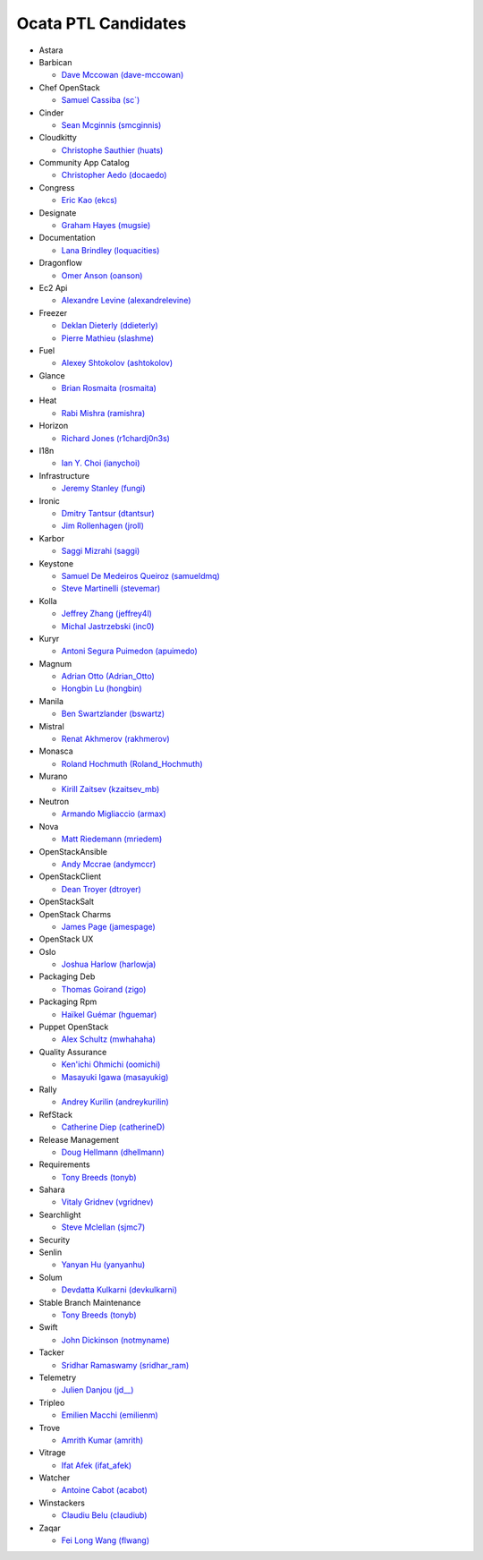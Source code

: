 Ocata PTL Candidates
======================
* Astara


* Barbican

  * `Dave Mccowan (dave-mccowan) <https://git.openstack.org/cgit/openstack/election/plain/candidates/ocata/Barbican/dave-mccowan.txt>`_

* Chef OpenStack

  * `Samuel Cassiba (sc\`) <https://git.openstack.org/cgit/openstack/election/plain/candidates/ocata/Chef_OpenStack/sc%60.txt>`_

* Cinder

  * `Sean Mcginnis (smcginnis) <https://git.openstack.org/cgit/openstack/election/plain/candidates/ocata/Cinder/smcginnis.txt>`_

* Cloudkitty

  * `Christophe Sauthier (huats) <https://git.openstack.org/cgit/openstack/election/plain/candidates/ocata/Cloudkitty/huats.txt>`_

* Community App Catalog

  * `Christopher Aedo (docaedo) <https://git.openstack.org/cgit/openstack/election/plain/candidates/ocata/Community_App_Catalog/docaedo.txt>`_

* Congress

  * `Eric Kao (ekcs) <https://git.openstack.org/cgit/openstack/election/plain/candidates/ocata/Congress/ekcs.txt>`_

* Designate

  * `Graham Hayes (mugsie) <https://git.openstack.org/cgit/openstack/election/plain/candidates/ocata/Designate/mugsie.txt>`_

* Documentation

  * `Lana Brindley (loquacities) <https://git.openstack.org/cgit/openstack/election/plain/candidates/ocata/Documentation/loquacities.txt>`_

* Dragonflow

  * `Omer Anson (oanson) <https://git.openstack.org/cgit/openstack/election/plain/candidates/ocata/Dragonflow/oanson.txt>`_

* Ec2 Api

  * `Alexandre Levine (alexandrelevine) <https://git.openstack.org/cgit/openstack/election/plain/candidates/ocata/Ec2_Api/alexandrelevine.txt>`_

* Freezer

  * `Deklan Dieterly (ddieterly) <https://git.openstack.org/cgit/openstack/election/plain/candidates/ocata/Freezer/ddieterly.txt>`_
  * `Pierre Mathieu (slashme) <https://git.openstack.org/cgit/openstack/election/plain/candidates/ocata/Freezer/slashme.txt>`_

* Fuel

  * `Alexey Shtokolov (ashtokolov) <https://git.openstack.org/cgit/openstack/election/plain/candidates/ocata/Fuel/ashtokolov.txt>`_

* Glance

  * `Brian Rosmaita (rosmaita) <https://git.openstack.org/cgit/openstack/election/plain/candidates/ocata/Glance/rosmaita.txt>`_

* Heat

  * `Rabi Mishra (ramishra) <https://git.openstack.org/cgit/openstack/election/plain/candidates/ocata/Heat/ramishra.txt>`_

* Horizon

  * `Richard Jones (r1chardj0n3s) <https://git.openstack.org/cgit/openstack/election/plain/candidates/ocata/Horizon/r1chardj0n3s.txt>`_

* I18n

  * `Ian Y. Choi (ianychoi) <https://git.openstack.org/cgit/openstack/election/plain/candidates/ocata/I18n/ianychoi.txt>`_

* Infrastructure

  * `Jeremy Stanley (fungi) <https://git.openstack.org/cgit/openstack/election/plain/candidates/ocata/Infrastructure/fungi.txt>`_

* Ironic

  * `Dmitry Tantsur (dtantsur) <https://git.openstack.org/cgit/openstack/election/plain/candidates/ocata/Ironic/dtantsur.txt>`_
  * `Jim Rollenhagen (jroll) <https://git.openstack.org/cgit/openstack/election/plain/candidates/ocata/Ironic/jroll.txt>`_

* Karbor

  * `Saggi Mizrahi (saggi) <https://git.openstack.org/cgit/openstack/election/plain/candidates/ocata/Karbor/saggi.txt>`_

* Keystone

  * `Samuel De Medeiros Queiroz (samueldmq) <https://git.openstack.org/cgit/openstack/election/plain/candidates/ocata/Keystone/samueldmq.txt>`_
  * `Steve Martinelli (stevemar) <https://git.openstack.org/cgit/openstack/election/plain/candidates/ocata/Keystone/stevemar.txt>`_

* Kolla

  * `Jeffrey Zhang (jeffrey4l) <https://git.openstack.org/cgit/openstack/election/plain/candidates/ocata/Kolla/jeffrey4l.txt>`_
  * `Michal Jastrzebski (inc0) <https://git.openstack.org/cgit/openstack/election/plain/candidates/ocata/Kolla/inc0.txt>`_

* Kuryr

  * `Antoni Segura Puimedon (apuimedo) <https://git.openstack.org/cgit/openstack/election/plain/candidates/ocata/Kuryr/apuimedo.txt>`_

* Magnum

  * `Adrian Otto (Adrian_Otto) <https://git.openstack.org/cgit/openstack/election/plain/candidates/ocata/Magnum/Adrian_Otto.txt>`_
  * `Hongbin Lu (hongbin) <https://git.openstack.org/cgit/openstack/election/plain/candidates/ocata/Magnum/hongbin.txt>`_

* Manila

  * `Ben Swartzlander (bswartz) <https://git.openstack.org/cgit/openstack/election/plain/candidates/ocata/Manila/bswartz.txt>`_

* Mistral

  * `Renat Akhmerov (rakhmerov) <https://git.openstack.org/cgit/openstack/election/plain/candidates/ocata/Mistral/rakhmerov.txt>`_

* Monasca

  * `Roland Hochmuth (Roland_Hochmuth) <https://git.openstack.org/cgit/openstack/election/plain/candidates/ocata/Monasca/Roland_Hochmuth.txt>`_

* Murano

  * `Kirill Zaitsev (kzaitsev_mb) <https://git.openstack.org/cgit/openstack/election/plain/candidates/ocata/Murano/kzaitsev_mb.txt>`_

* Neutron

  * `Armando Migliaccio (armax) <https://git.openstack.org/cgit/openstack/election/plain/candidates/ocata/Neutron/armax.txt>`_

* Nova

  * `Matt Riedemann (mriedem) <https://git.openstack.org/cgit/openstack/election/plain/candidates/ocata/Nova/mriedem.txt>`_

* OpenStackAnsible

  * `Andy Mccrae (andymccr) <https://git.openstack.org/cgit/openstack/election/plain/candidates/ocata/OpenStackAnsible/andymccr.txt>`_

* OpenStackClient

  * `Dean Troyer (dtroyer) <https://git.openstack.org/cgit/openstack/election/plain/candidates/ocata/OpenStackClient/dtroyer.txt>`_

* OpenStackSalt


* OpenStack Charms

  * `James Page (jamespage) <https://git.openstack.org/cgit/openstack/election/plain/candidates/ocata/OpenStack_Charms/jamespage.txt>`_

* OpenStack UX


* Oslo

  * `Joshua Harlow (harlowja) <https://git.openstack.org/cgit/openstack/election/plain/candidates/ocata/Oslo/harlowja.txt>`_

* Packaging Deb

  * `Thomas Goirand (zigo) <https://git.openstack.org/cgit/openstack/election/plain/candidates/ocata/Packaging_Deb/zigo.txt>`_

* Packaging Rpm

  * `Haïkel Guémar (hguemar) <https://git.openstack.org/cgit/openstack/election/plain/candidates/ocata/Packaging_Rpm/hguemar.txt>`_

* Puppet OpenStack

  * `Alex Schultz (mwhahaha) <https://git.openstack.org/cgit/openstack/election/plain/candidates/ocata/Puppet_OpenStack/mwhahaha.txt>`_

* Quality Assurance

  * `Ken'ichi Ohmichi (oomichi) <https://git.openstack.org/cgit/openstack/election/plain/candidates/ocata/Quality_Assurance/oomichi.txt>`_
  * `Masayuki Igawa (masayukig) <https://git.openstack.org/cgit/openstack/election/plain/candidates/ocata/Quality_Assurance/masayukig.txt>`_

* Rally

  * `Andrey Kurilin (andreykurilin) <https://git.openstack.org/cgit/openstack/election/plain/candidates/ocata/Rally/andreykurilin.txt>`_

* RefStack

  * `Catherine Diep (catherineD) <https://git.openstack.org/cgit/openstack/election/plain/candidates/ocata/RefStack/catherineD.txt>`_

* Release Management

  * `Doug Hellmann (dhellmann) <https://git.openstack.org/cgit/openstack/election/plain/candidates/ocata/Release_Management/dhellmann.txt>`_

* Requirements

  * `Tony Breeds (tonyb) <https://git.openstack.org/cgit/openstack/election/plain/candidates/ocata/Requirements/tonyb.txt>`_

* Sahara

  * `Vitaly Gridnev (vgridnev) <https://git.openstack.org/cgit/openstack/election/plain/candidates/ocata/Sahara/vgridnev.txt>`_

* Searchlight

  * `Steve Mclellan (sjmc7) <https://git.openstack.org/cgit/openstack/election/plain/candidates/ocata/Searchlight/sjmc7.txt>`_

* Security


* Senlin

  * `Yanyan Hu (yanyanhu) <https://git.openstack.org/cgit/openstack/election/plain/candidates/ocata/Senlin/yanyanhu.txt>`_

* Solum

  * `Devdatta Kulkarni (devkulkarni) <https://git.openstack.org/cgit/openstack/election/plain/candidates/ocata/Solum/devkulkarni.txt>`_

* Stable Branch Maintenance

  * `Tony Breeds (tonyb) <https://git.openstack.org/cgit/openstack/election/plain/candidates/ocata/Stable_Branch_Maintenance/tonyb.txt>`_

* Swift

  * `John Dickinson (notmyname) <https://git.openstack.org/cgit/openstack/election/plain/candidates/ocata/Swift/notmyname.txt>`_

* Tacker

  * `Sridhar Ramaswamy (sridhar_ram) <https://git.openstack.org/cgit/openstack/election/plain/candidates/ocata/Tacker/sridhar_ram.txt>`_

* Telemetry

  * `Julien Danjou (jd__) <https://git.openstack.org/cgit/openstack/election/plain/candidates/ocata/Telemetry/jd__.txt>`_

* Tripleo

  * `Emilien Macchi (emilienm) <https://git.openstack.org/cgit/openstack/election/plain/candidates/ocata/Tripleo/emilienm.txt>`_

* Trove

  * `Amrith Kumar (amrith) <https://git.openstack.org/cgit/openstack/election/plain/candidates/ocata/Trove/amrith.txt>`_

* Vitrage

  * `Ifat Afek (ifat_afek) <https://git.openstack.org/cgit/openstack/election/plain/candidates/ocata/Vitrage/ifat_afek.txt>`_

* Watcher

  * `Antoine Cabot (acabot) <https://git.openstack.org/cgit/openstack/election/plain/candidates/ocata/Watcher/acabot.txt>`_

* Winstackers

  * `Claudiu Belu (claudiub) <https://git.openstack.org/cgit/openstack/election/plain/candidates/ocata/Winstackers/claudiub.txt>`_

* Zaqar

  * `Fei Long Wang (flwang) <https://git.openstack.org/cgit/openstack/election/plain/candidates/ocata/Zaqar/flwang.txt>`_

